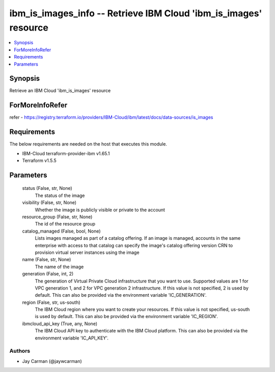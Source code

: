
ibm_is_images_info -- Retrieve IBM Cloud 'ibm_is_images' resource
=================================================================

.. contents::
   :local:
   :depth: 1


Synopsis
--------

Retrieve an IBM Cloud 'ibm_is_images' resource


ForMoreInfoRefer
----------------
refer - https://registry.terraform.io/providers/IBM-Cloud/ibm/latest/docs/data-sources/is_images

Requirements
------------
The below requirements are needed on the host that executes this module.

- IBM-Cloud terraform-provider-ibm v1.65.1
- Terraform v1.5.5



Parameters
----------

  status (False, str, None)
    The status of the image


  visibility (False, str, None)
    Whether the image is publicly visible or private to the account


  resource_group (False, str, None)
    The id of the resource group


  catalog_managed (False, bool, None)
    Lists images managed as part of a catalog offering. If an image is managed, accounts in the same enterprise with access to that catalog can specify the image's catalog offering version CRN to provision virtual server instances using the image


  name (False, str, None)
    The name of the image


  generation (False, int, 2)
    The generation of Virtual Private Cloud infrastructure that you want to use. Supported values are 1 for VPC generation 1, and 2 for VPC generation 2 infrastructure. If this value is not specified, 2 is used by default. This can also be provided via the environment variable 'IC_GENERATION'.


  region (False, str, us-south)
    The IBM Cloud region where you want to create your resources. If this value is not specified, us-south is used by default. This can also be provided via the environment variable 'IC_REGION'.


  ibmcloud_api_key (True, any, None)
    The IBM Cloud API key to authenticate with the IBM Cloud platform. This can also be provided via the environment variable 'IC_API_KEY'.













Authors
~~~~~~~

- Jay Carman (@jaywcarman)

